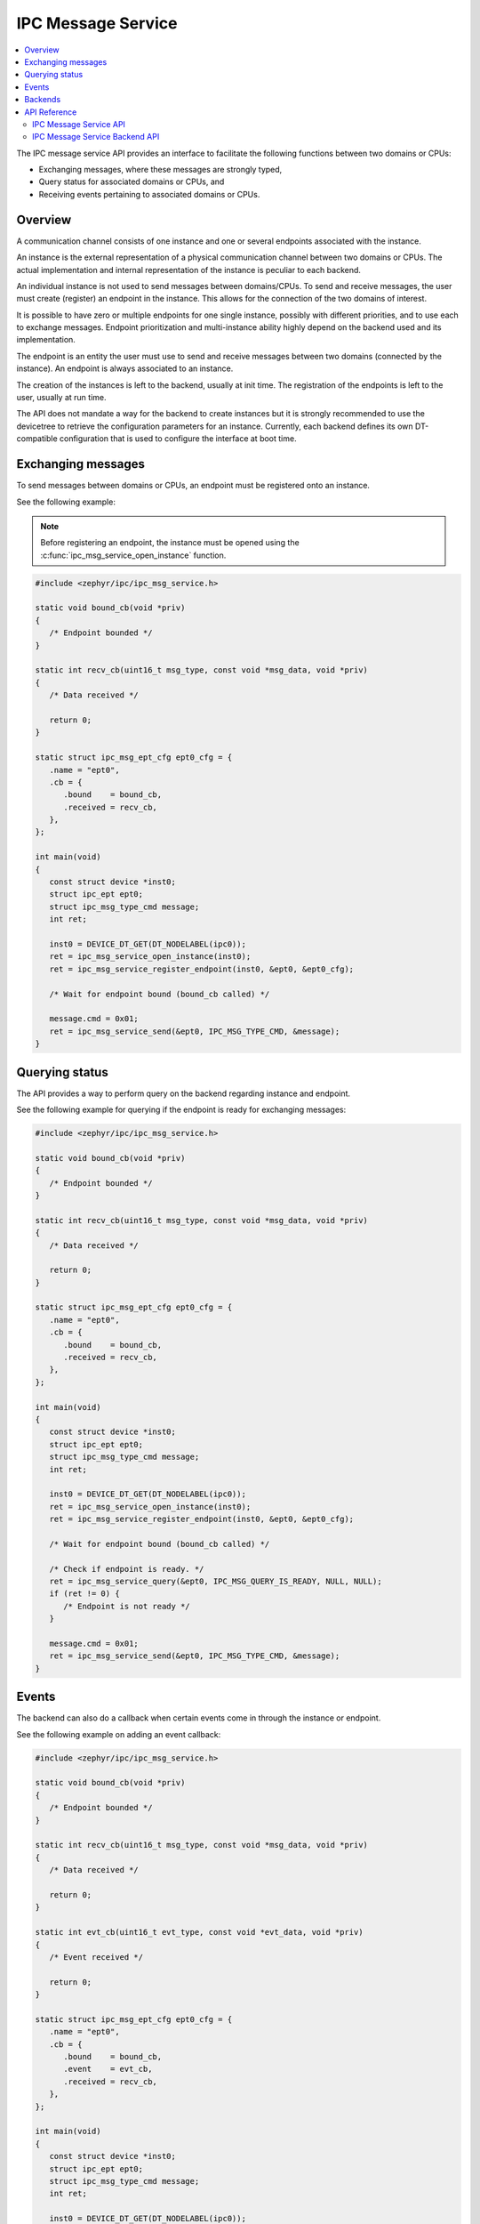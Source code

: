 .. _ipc_msg_service:

IPC Message Service
###################

.. contents::
    :local:
    :depth: 2

The IPC message service API provides an interface to facilitate the following
functions between two domains or CPUs:

* Exchanging messages, where these messages are strongly typed,
* Query status for associated domains or CPUs, and
* Receiving events pertaining to associated domains or CPUs.

Overview
========

A communication channel consists of one instance and one or several endpoints
associated with the instance.

An instance is the external representation of a physical communication channel
between two domains or CPUs. The actual implementation and internal
representation of the instance is peculiar to each backend.

An individual instance is not used to send messages between domains/CPUs.
To send and receive messages, the user must create (register) an endpoint in
the instance. This allows for the connection of the two domains of interest.

It is possible to have zero or multiple endpoints for one single instance,
possibly with different priorities, and to use each to exchange messages.
Endpoint prioritization and multi-instance ability highly depend on the backend
used and its implementation.

The endpoint is an entity the user must use to send and receive messages between
two domains (connected by the instance). An endpoint is always associated to an
instance.

The creation of the instances is left to the backend, usually at init time.
The registration of the endpoints is left to the user, usually at run time.

The API does not mandate a way for the backend to create instances but it is
strongly recommended to use the devicetree to retrieve the configuration
parameters for an instance. Currently, each backend defines its own
DT-compatible configuration that is used to configure the interface at boot
time.

Exchanging messages
===================

To send messages between domains or CPUs, an endpoint must be registered onto
an instance.

See the following example:

.. note::

   Before registering an endpoint, the instance must be opened using the
   :c:func:`ipc_msg_service_open_instance` function.


.. code-block:: c

   #include <zephyr/ipc/ipc_msg_service.h>

   static void bound_cb(void *priv)
   {
      /* Endpoint bounded */
   }

   static int recv_cb(uint16_t msg_type, const void *msg_data, void *priv)
   {
      /* Data received */

      return 0;
   }

   static struct ipc_msg_ept_cfg ept0_cfg = {
      .name = "ept0",
      .cb = {
         .bound    = bound_cb,
         .received = recv_cb,
      },
   };

   int main(void)
   {
      const struct device *inst0;
      struct ipc_ept ept0;
      struct ipc_msg_type_cmd message;
      int ret;

      inst0 = DEVICE_DT_GET(DT_NODELABEL(ipc0));
      ret = ipc_msg_service_open_instance(inst0);
      ret = ipc_msg_service_register_endpoint(inst0, &ept0, &ept0_cfg);

      /* Wait for endpoint bound (bound_cb called) */

      message.cmd = 0x01;
      ret = ipc_msg_service_send(&ept0, IPC_MSG_TYPE_CMD, &message);
   }

Querying status
===============

The API provides a way to perform query on the backend regarding instance
and endpoint.

See the following example for querying if the endpoint is ready for
exchanging messages:

.. code-block:: c

   #include <zephyr/ipc/ipc_msg_service.h>

   static void bound_cb(void *priv)
   {
      /* Endpoint bounded */
   }

   static int recv_cb(uint16_t msg_type, const void *msg_data, void *priv)
   {
      /* Data received */

      return 0;
   }

   static struct ipc_msg_ept_cfg ept0_cfg = {
      .name = "ept0",
      .cb = {
         .bound    = bound_cb,
         .received = recv_cb,
      },
   };

   int main(void)
   {
      const struct device *inst0;
      struct ipc_ept ept0;
      struct ipc_msg_type_cmd message;
      int ret;

      inst0 = DEVICE_DT_GET(DT_NODELABEL(ipc0));
      ret = ipc_msg_service_open_instance(inst0);
      ret = ipc_msg_service_register_endpoint(inst0, &ept0, &ept0_cfg);

      /* Wait for endpoint bound (bound_cb called) */

      /* Check if endpoint is ready. */
      ret = ipc_msg_service_query(&ept0, IPC_MSG_QUERY_IS_READY, NULL, NULL);
      if (ret != 0) {
         /* Endpoint is not ready */
      }

      message.cmd = 0x01;
      ret = ipc_msg_service_send(&ept0, IPC_MSG_TYPE_CMD, &message);
   }

Events
======

The backend can also do a callback when certain events come in through
the instance or endpoint.

See the following example on adding an event callback:

.. code-block:: c

   #include <zephyr/ipc/ipc_msg_service.h>

   static void bound_cb(void *priv)
   {
      /* Endpoint bounded */
   }

   static int recv_cb(uint16_t msg_type, const void *msg_data, void *priv)
   {
      /* Data received */

      return 0;
   }

   static int evt_cb(uint16_t evt_type, const void *evt_data, void *priv)
   {
      /* Event received */

      return 0;
   }

   static struct ipc_msg_ept_cfg ept0_cfg = {
      .name = "ept0",
      .cb = {
         .bound    = bound_cb,
         .event    = evt_cb,
         .received = recv_cb,
      },
   };

   int main(void)
   {
      const struct device *inst0;
      struct ipc_ept ept0;
      struct ipc_msg_type_cmd message;
      int ret;

      inst0 = DEVICE_DT_GET(DT_NODELABEL(ipc0));
      ret = ipc_msg_service_open_instance(inst0);
      ret = ipc_msg_service_register_endpoint(inst0, &ept0, &ept0_cfg);

      /* Wait for endpoint bound (bound_cb called) */

      /* Check if endpoint is ready. */
      ret = ipc_msg_service_query(&ept0, IPC_MSG_QUERY_IS_READY, NULL, NULL);
      if (ret != 0) {
         /* Endpoint is not ready */
      }

      message.cmd = 0x01;
      ret = ipc_msg_service_send(&ept0, IPC_MSG_TYPE_CMD, &message);
   }

Backends
========

The requirements needed for implementing backends give flexibility to the IPC
message service. These allow for the addition of dedicated backends having only
a subsets of features for specific use cases.

The backend must support at least the following:

* The init-time creation of instances.
* The run-time registration of an endpoint in an instance.

Additionally, the backend can also support the following:

* The run-time deregistration of an endpoint from the instance.
* The run-time closing of an instance.
* The run-time querying of an endpoint or instance status.

Each backend can have its own limitations and features that make the backend
unique and dedicated to a specific use case. The IPC message service API can be
used with multiple backends simultaneously, combining the pros and cons of each
backend.

API Reference
=============

IPC Message Service API
***********************

.. doxygengroup:: ipc_msg_service_api

IPC Message Service Backend API
*******************************

.. doxygengroup:: ipc_msg_service_backend

